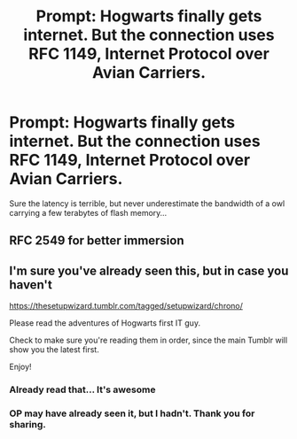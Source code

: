 #+TITLE: Prompt: Hogwarts finally gets internet. But the connection uses RFC 1149, Internet Protocol over Avian Carriers.

* Prompt: Hogwarts finally gets internet. But the connection uses RFC 1149, Internet Protocol over Avian Carriers.
:PROPERTIES:
:Author: 15_Redstones
:Score: 14
:DateUnix: 1601288150.0
:DateShort: 2020-Sep-28
:FlairText: Prompt
:END:
Sure the latency is terrible, but never underestimate the bandwidth of a owl carrying a few terabytes of flash memory...


** RFC 2549 for better immersion
:PROPERTIES:
:Author: RakHack
:Score: 6
:DateUnix: 1601294937.0
:DateShort: 2020-Sep-28
:END:


** I'm sure you've already seen this, but in case you haven't

[[https://thesetupwizard.tumblr.com/tagged/setupwizard/chrono/]]

Please read the adventures of Hogwarts first IT guy.

Check to make sure you're reading them in order, since the main Tumblr will show you the latest first.

Enjoy!
:PROPERTIES:
:Author: vernonff
:Score: 6
:DateUnix: 1601309347.0
:DateShort: 2020-Sep-28
:END:

*** Already read that... It's awesome
:PROPERTIES:
:Author: 15_Redstones
:Score: 1
:DateUnix: 1601309777.0
:DateShort: 2020-Sep-28
:END:


*** OP may have already seen it, but I hadn't. Thank you for sharing.
:PROPERTIES:
:Author: TheLetterJ0
:Score: 1
:DateUnix: 1601321672.0
:DateShort: 2020-Sep-28
:END:
